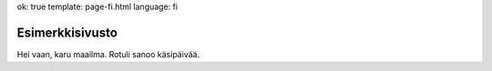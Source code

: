 ok: true
template: page-fi.html
language: fi

Esimerkkisivusto
================

Hei vaan, karu maailma. Rotuli sanoo käsipäivää.
